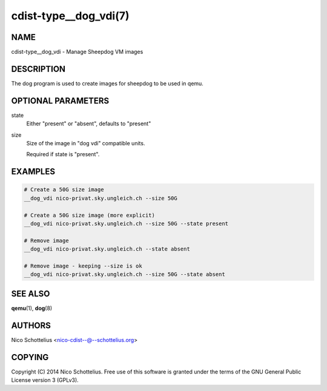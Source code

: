 cdist-type__dog_vdi(7)
======================

NAME
----
cdist-type__dog_vdi - Manage Sheepdog VM images


DESCRIPTION
-----------
The dog program is used to create images for sheepdog
to be used in qemu.


OPTIONAL PARAMETERS
-------------------
state
    Either "present" or "absent", defaults to "present"
size
    Size of the image in "dog vdi" compatible units.

    Required if state is "present".



EXAMPLES
--------

.. code-block:: sh

    # Create a 50G size image
    __dog_vdi nico-privat.sky.ungleich.ch --size 50G

    # Create a 50G size image (more explicit)
    __dog_vdi nico-privat.sky.ungleich.ch --size 50G --state present

    # Remove image
    __dog_vdi nico-privat.sky.ungleich.ch --state absent

    # Remove image - keeping --size is ok
    __dog_vdi nico-privat.sky.ungleich.ch --size 50G --state absent


SEE ALSO
--------
:strong:`qemu`\ (1), :strong:`dog`\ (8)


AUTHORS
-------
Nico Schottelius <nico-cdist--@--schottelius.org>


COPYING
-------
Copyright \(C) 2014 Nico Schottelius. Free use of this software is
granted under the terms of the GNU General Public License version 3 (GPLv3).
